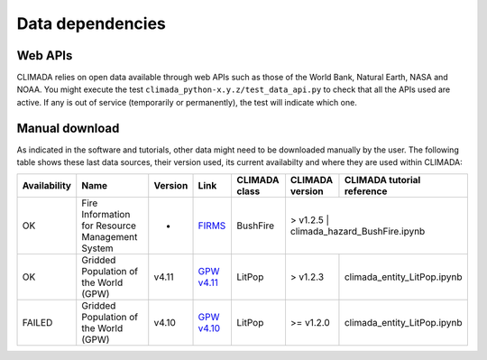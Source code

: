 .. _Data dependencies:

Data dependencies
=================

Web APIs
--------
CLIMADA relies on open data available through web APIs such as those of the World Bank, Natural Earth, NASA and NOAA.
You might execute the test ``climada_python-x.y.z/test_data_api.py`` to check that all the APIs used are active.
If any is out of service (temporarily or permanently), the test will indicate which one.

Manual download
---------------
As indicated in the software and tutorials, other data might need to be downloaded manually by the user. The following table shows these last data sources, their version used, its current availabilty and where they are used within CLIMADA:



+--------------+--------------------------------------------------------------------+-----------+-----------------------------------------------------------------------------------------+---------------+-----------------+-----------------------------------+
| Availability |                          Name                                      |  Version  |                                      Link                                               | CLIMADA class | CLIMADA version | CLIMADA tutorial reference        |
+==============+====================================================================+===========+=========================================================================================+===============+=================+===================================+
|     OK       | Fire Information for Resource Management System                    |    -      |  `FIRMS <https://firms.modaps.eosdis.nasa.gov/download/>`_                              | BushFire      | > v1.2.5       | climada_hazard_BushFire.ipynb      |
+--------------+--------------------------------------------------------------------+-----------+-----------------------------------------------------------------------------------------+---------------+-----------------+-----------------------------------+
|     OK       | Gridded Population of the World (GPW)                              |    v4.11  |  `GPW v4.11 <http://sedac.ciesin.org/data/set/gpw-v4-population-count-rev11>`_          | LitPop        | > v1.2.3        | climada_entity_LitPop.ipynb       |
+--------------+--------------------------------------------------------------------+-----------+-----------------------------------------------------------------------------------------+---------------+-----------------+-----------------------------------+
|   FAILED     | Gridded Population of the World (GPW)                              |    v4.10  |  `GPW v4.10 <http://sedac.ciesin.org/data/set/gpw-v4-population-count-rev10>`_          | LitPop        | >= v1.2.0       | climada_entity_LitPop.ipynb       |
+--------------+--------------------------------------------------------------------+-----------+-----------------------------------------------------------------------------------------+---------------+-----------------+-----------------------------------+

